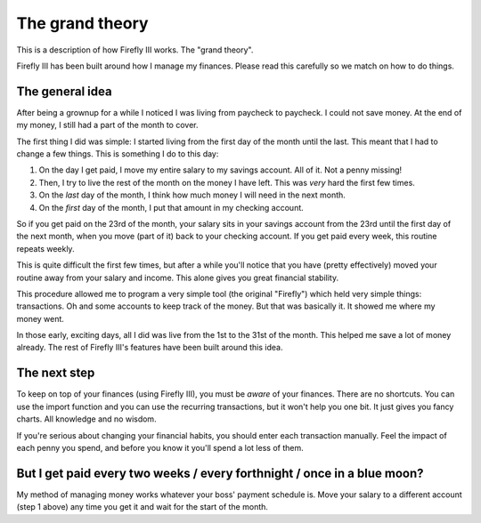 .. _grandtheory:

================
The grand theory
================

This is a description of how Firefly III works. The "grand theory". 

Firefly III has been built around how I manage my finances. Please read this carefully so we match on how to do things.

The general idea
----------------

After being a grownup for a while I noticed I was living from paycheck to paycheck. I could not save money. At the end of my money, I still had a part of the month to cover.

The first thing I did was simple: I started living from the first day of the month until the last. This meant that I had to change a few things. This is something I do to this day:

1. On the day I get paid, I move my entire salary to my savings account. All of it. Not a penny missing!
2. Then, I try to live the rest of the month on the money I have left. This was *very* hard the first few times.
3. On the *last* day of the month, I think how much money I will need in the next month.
4. On the *first* day of the month, I put that amount in my checking account.

So if you get paid on the 23rd of the month, your salary sits in your savings account from the 23rd until the first day of the next month, when you move (part of it) back to your checking account. If you get paid every week, this routine repeats weekly.

This is quite difficult the first few times, but after a while you'll notice that you have (pretty effectively) moved your routine away from your salary and income. This alone gives you great financial stability. 

This procedure allowed me to program a very simple tool (the original "Firefly") which held very simple things: transactions. Oh and some accounts to keep track of the money. But that was basically it. It showed me where my money went.

In those early, exciting days, all I did was live from the 1st to the 31st of the month. This helped me save a lot of money already. The rest of Firefly III's features have been built around this idea.

The next step
-------------

To keep on top of your finances (using Firefly III), you must be *aware* of your finances. There are no shortcuts. You can use the import function and you can use the recurring transactions, but it won't help you one bit. It just gives you fancy charts. All knowledge and no wisdom.

If you're serious about changing your financial habits, you should enter each transaction manually. Feel the impact of each penny you spend, and before you know it you'll spend a lot less of them.


But I get paid every two weeks / every forthnight / once in a blue moon?
------------------------------------------------------------------------

My method of managing money works whatever your boss' payment schedule is. Move your salary to a different account (step 1 above) any time you get it and wait for the start of the month.
